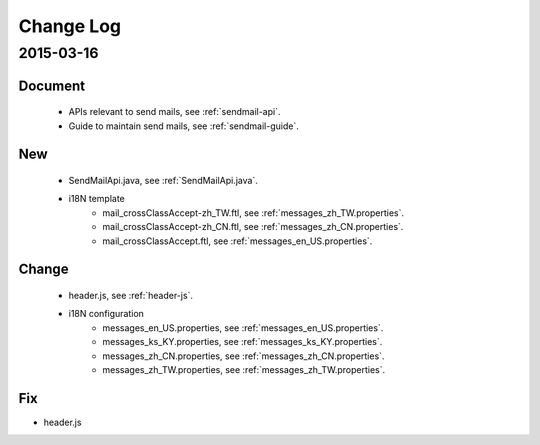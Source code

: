 Change Log
==========

2015-03-16
------------------

Document
~~~~~~~~

 - APIs relevant to send mails, see :ref:`sendmail-api`.
 - Guide to maintain send mails, see :ref:`sendmail-guide`.


New
~~~

 - SendMailApi.java, see :ref:`SendMailApi.java`. 
 - i18N template
     - mail_crossClassAccept-zh_TW.ftl, see :ref:`messages_zh_TW.properties`.
     - mail_crossClassAccept-zh_CN.ftl, see :ref:`messages_zh_CN.properties`.
     - mail_crossClassAccept.ftl, see :ref:`messages_en_US.properties`.

Change
~~~~~~~


 - header.js, see :ref:`header-js`.
 - i18N configuration
     - messages_en_US.properties, see :ref:`messages_en_US.properties`.
     - messages_ks_KY.properties, see :ref:`messages_ks_KY.properties`.
     - messages_zh_CN.properties, see :ref:`messages_zh_CN.properties`.
     - messages_zh_TW.properties, see :ref:`messages_zh_TW.properties`.

Fix
~~~

- header.js